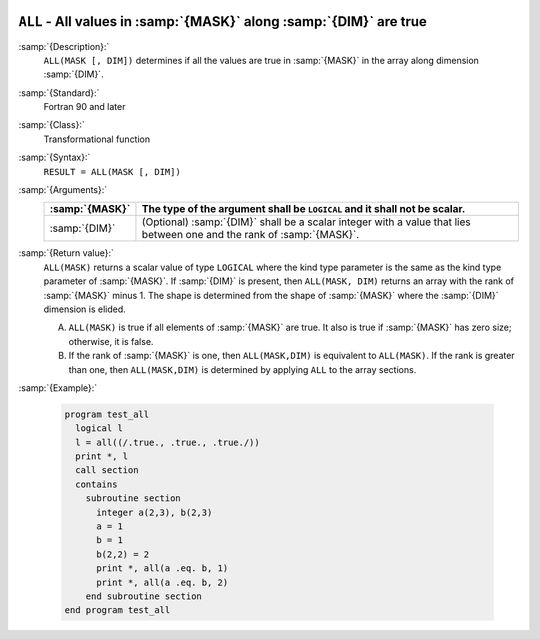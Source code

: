   .. _all:

``ALL`` - All values in :samp:`{MASK}` along :samp:`{DIM}` are true 
********************************************************************

.. index:: ALL

.. index:: array, apply condition

.. index:: array, condition testing

:samp:`{Description}:`
  ``ALL(MASK [, DIM])`` determines if all the values are true in :samp:`{MASK}`
  in the array along dimension :samp:`{DIM}`.

:samp:`{Standard}:`
  Fortran 90 and later

:samp:`{Class}:`
  Transformational function

:samp:`{Syntax}:`
  ``RESULT = ALL(MASK [, DIM])``

:samp:`{Arguments}:`
  ==============  ==================================================================
  :samp:`{MASK}`  The type of the argument shall be ``LOGICAL`` and
                  it shall not be scalar.
  ==============  ==================================================================
  :samp:`{DIM}`   (Optional) :samp:`{DIM}` shall be a scalar integer
                  with a value that lies between one and the rank of :samp:`{MASK}`.
  ==============  ==================================================================

:samp:`{Return value}:`
  ``ALL(MASK)`` returns a scalar value of type ``LOGICAL`` where
  the kind type parameter is the same as the kind type parameter of
  :samp:`{MASK}`.  If :samp:`{DIM}` is present, then ``ALL(MASK, DIM)`` returns
  an array with the rank of :samp:`{MASK}` minus 1.  The shape is determined from
  the shape of :samp:`{MASK}` where the :samp:`{DIM}` dimension is elided. 

  (A)
    ``ALL(MASK)`` is true if all elements of :samp:`{MASK}` are true.
    It also is true if :samp:`{MASK}` has zero size; otherwise, it is false.

  (B)
    If the rank of :samp:`{MASK}` is one, then ``ALL(MASK,DIM)`` is equivalent
    to ``ALL(MASK)``.  If the rank is greater than one, then ``ALL(MASK,DIM)``
    is determined by applying ``ALL`` to the array sections.

:samp:`{Example}:`

  .. code-block:: c++

    program test_all
      logical l
      l = all((/.true., .true., .true./))
      print *, l
      call section
      contains
        subroutine section
          integer a(2,3), b(2,3)
          a = 1
          b = 1
          b(2,2) = 2
          print *, all(a .eq. b, 1)
          print *, all(a .eq. b, 2)
        end subroutine section
    end program test_all

